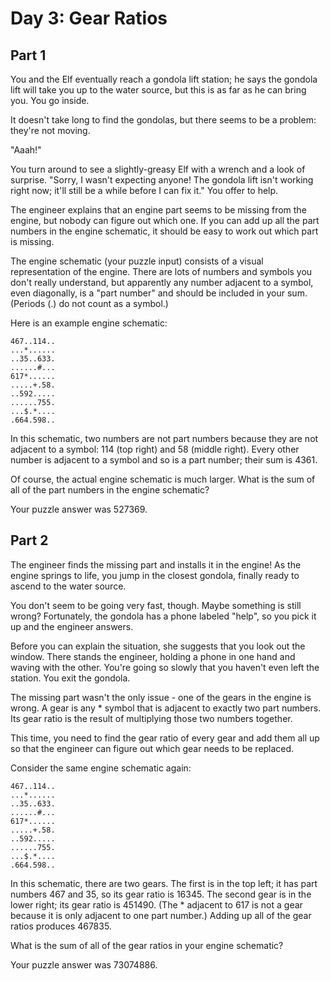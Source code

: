 * Day 3: Gear Ratios

** Part 1
You and the Elf eventually reach a gondola lift station; he says the gondola lift will take you up to the water source, but this is as far as he can bring you. You go inside.

It doesn't take long to find the gondolas, but there seems to be a problem: they're not moving.

"Aaah!"

You turn around to see a slightly-greasy Elf with a wrench and a look of surprise. "Sorry, I wasn't expecting anyone! The gondola lift isn't working right now; it'll still be a while before I can fix it." You offer to help.

The engineer explains that an engine part seems to be missing from the engine, but nobody can figure out which one. If you can add up all the part numbers in the engine schematic, it should be easy to work out which part is missing.

The engine schematic (your puzzle input) consists of a visual representation of the engine. There are lots of numbers and symbols you don't really understand, but apparently any number adjacent to a symbol, even diagonally, is a "part number" and should be included in your sum. (Periods (.) do not count as a symbol.)

Here is an example engine schematic:

#+begin_src
467..114..
...*......
..35..633.
......#...
617*......
.....+.58.
..592.....
......755.
...$.*....
.664.598..
#+end_src

In this schematic, two numbers are not part numbers because they are not adjacent to a symbol: 114 (top right) and 58 (middle right). Every other number is adjacent to a symbol and so is a part number; their sum is 4361.

Of course, the actual engine schematic is much larger. What is the sum of all of the part numbers in the engine schematic?

Your puzzle answer was 527369.

** Part 2

The engineer finds the missing part and installs it in the engine! As the engine springs to life, you jump in the closest gondola, finally ready to ascend to the water source.

You don't seem to be going very fast, though. Maybe something is still wrong? Fortunately, the gondola has a phone labeled "help", so you pick it up and the engineer answers.

Before you can explain the situation, she suggests that you look out the window. There stands the engineer, holding a phone in one hand and waving with the other. You're going so slowly that you haven't even left the station. You exit the gondola.

The missing part wasn't the only issue - one of the gears in the engine is wrong. A gear is any * symbol that is adjacent to exactly two part numbers. Its gear ratio is the result of multiplying those two numbers together.

This time, you need to find the gear ratio of every gear and add them all up so that the engineer can figure out which gear needs to be replaced.

Consider the same engine schematic again:

#+begin_src
467..114..
...*......
..35..633.
......#...
617*......
.....+.58.
..592.....
......755.
...$.*....
.664.598..
#+end_src

In this schematic, there are two gears. The first is in the top left; it has part numbers 467 and 35, so its gear ratio is 16345. The second gear is in the lower right; its gear ratio is 451490. (The * adjacent to 617 is not a gear because it is only adjacent to one part number.) Adding up all of the gear ratios produces 467835.

What is the sum of all of the gear ratios in your engine schematic?

Your puzzle answer was 73074886.
